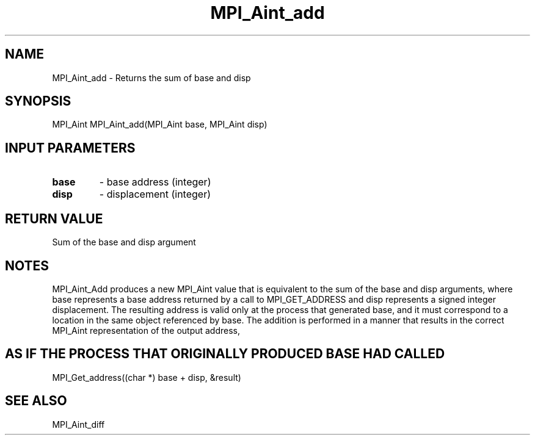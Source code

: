 .TH MPI_Aint_add 3 "8/9/2017" " " "MPI"
.SH NAME
MPI_Aint_add \-  Returns the sum of base and disp 
.SH SYNOPSIS
.nf
MPI_Aint MPI_Aint_add(MPI_Aint base, MPI_Aint disp)
.fi
.SH INPUT PARAMETERS
.PD 0
.TP
.B base 
- base address (integer)
.PD 1
.PD 0
.TP
.B disp 
- displacement (integer)
.PD 1

.SH RETURN VALUE
Sum of the base and disp argument

.SH NOTES
MPI_Aint_Add produces a new MPI_Aint value that is equivalent to the sum of the
base and disp arguments, where base represents a base address returned by a call
to MPI_GET_ADDRESS and disp represents a signed integer displacement. The resulting
address is valid only at the process that generated base, and it must correspond
to a location in the same object referenced by base. The addition is performed in
a manner that results in the correct MPI_Aint representation of the output address,
.SH AS IF THE PROCESS THAT ORIGINALLY PRODUCED BASE HAD CALLED
MPI_Get_address((char *) base + disp, &result)

.SH SEE ALSO
MPI_Aint_diff
.br
